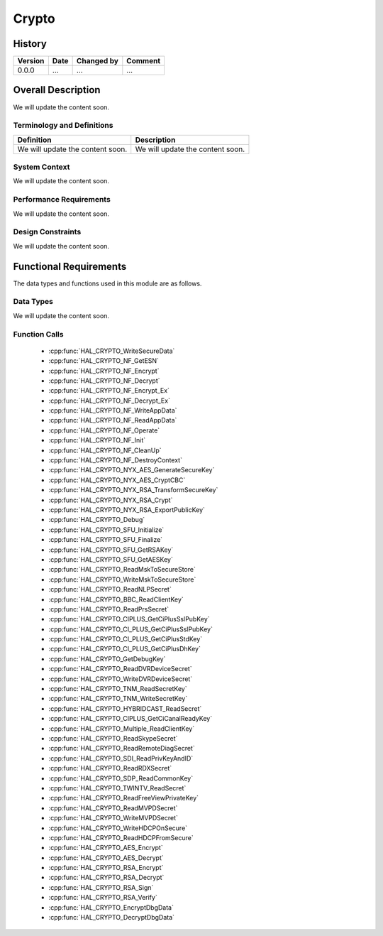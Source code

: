 Crypto
==========

History
-------

======= ========== ============== =======
Version Date       Changed by     Comment
======= ========== ============== =======
0.0.0   ...        ...            ...
======= ========== ============== =======

Overall Description
--------------------

We will update the content soon.

Terminology and Definitions
^^^^^^^^^^^^^^^^^^^^^^^^^^^^

================================= ======================================
Definition                        Description
================================= ======================================
We will update the content soon.  We will update the content soon.
================================= ======================================

System Context
^^^^^^^^^^^^^^

We will update the content soon.

Performance Requirements
^^^^^^^^^^^^^^^^^^^^^^^^^

We will update the content soon.

Design Constraints
^^^^^^^^^^^^^^^^^^^

We will update the content soon.

Functional Requirements
-----------------------

The data types and functions used in this module are as follows.

Data Types
^^^^^^^^^^^^
We will update the content soon.

Function Calls
^^^^^^^^^^^^^^^

  * :cpp:func:`HAL_CRYPTO_WriteSecureData`
  * :cpp:func:`HAL_CRYPTO_NF_GetESN`
  * :cpp:func:`HAL_CRYPTO_NF_Encrypt`
  * :cpp:func:`HAL_CRYPTO_NF_Decrypt`
  * :cpp:func:`HAL_CRYPTO_NF_Encrypt_Ex`
  * :cpp:func:`HAL_CRYPTO_NF_Decrypt_Ex`
  * :cpp:func:`HAL_CRYPTO_NF_WriteAppData`
  * :cpp:func:`HAL_CRYPTO_NF_ReadAppData`
  * :cpp:func:`HAL_CRYPTO_NF_Operate`
  * :cpp:func:`HAL_CRYPTO_NF_Init`
  * :cpp:func:`HAL_CRYPTO_NF_CleanUp`
  * :cpp:func:`HAL_CRYPTO_NF_DestroyContext`
  * :cpp:func:`HAL_CRYPTO_NYX_AES_GenerateSecureKey`
  * :cpp:func:`HAL_CRYPTO_NYX_AES_CryptCBC`
  * :cpp:func:`HAL_CRYPTO_NYX_RSA_TransformSecureKey`
  * :cpp:func:`HAL_CRYPTO_NYX_RSA_Crypt`
  * :cpp:func:`HAL_CRYPTO_NYX_RSA_ExportPublicKey`
  * :cpp:func:`HAL_CRYPTO_Debug`
  * :cpp:func:`HAL_CRYPTO_SFU_Initialize`
  * :cpp:func:`HAL_CRYPTO_SFU_Finalize`
  * :cpp:func:`HAL_CRYPTO_SFU_GetRSAKey`
  * :cpp:func:`HAL_CRYPTO_SFU_GetAESKey`
  * :cpp:func:`HAL_CRYPTO_ReadMskToSecureStore`
  * :cpp:func:`HAL_CRYPTO_WriteMskToSecureStore`
  * :cpp:func:`HAL_CRYPTO_ReadNLPSecret`
  * :cpp:func:`HAL_CRYPTO_BBC_ReadClientKey`
  * :cpp:func:`HAL_CRYPTO_ReadPrsSecret`
  * :cpp:func:`HAL_CRYPTO_CIPLUS_GetCiPlusSslPubKey`
  * :cpp:func:`HAL_CRYPTO_CI_PLUS_GetCiPlusSslPubKey`
  * :cpp:func:`HAL_CRYPTO_CI_PLUS_GetCiPlusStdKey`
  * :cpp:func:`HAL_CRYPTO_CI_PLUS_GetCiPlusDhKey`
  * :cpp:func:`HAL_CRYPTO_GetDebugKey`
  * :cpp:func:`HAL_CRYPTO_ReadDVRDeviceSecret`
  * :cpp:func:`HAL_CRYPTO_WriteDVRDeviceSecret`
  * :cpp:func:`HAL_CRYPTO_TNM_ReadSecretKey`
  * :cpp:func:`HAL_CRYPTO_TNM_WriteSecretKey`
  * :cpp:func:`HAL_CRYPTO_HYBRIDCAST_ReadSecret`
  * :cpp:func:`HAL_CRYPTO_CIPLUS_GetCiCanalReadyKey`
  * :cpp:func:`HAL_CRYPTO_Multiple_ReadClientKey`
  * :cpp:func:`HAL_CRYPTO_ReadSkypeSecret`
  * :cpp:func:`HAL_CRYPTO_ReadRemoteDiagSecret`
  * :cpp:func:`HAL_CRYPTO_SDI_ReadPrivKeyAndID`
  * :cpp:func:`HAL_CRYPTO_ReadRDXSecret`
  * :cpp:func:`HAL_CRYPTO_SDP_ReadCommonKey`
  * :cpp:func:`HAL_CRYPTO_TWINTV_ReadSecret`
  * :cpp:func:`HAL_CRYPTO_ReadFreeViewPrivateKey`
  * :cpp:func:`HAL_CRYPTO_ReadMVPDSecret`
  * :cpp:func:`HAL_CRYPTO_WriteMVPDSecret`
  * :cpp:func:`HAL_CRYPTO_WriteHDCPOnSecure`
  * :cpp:func:`HAL_CRYPTO_ReadHDCPFromSecure`
  * :cpp:func:`HAL_CRYPTO_AES_Encrypt`
  * :cpp:func:`HAL_CRYPTO_AES_Decrypt`
  * :cpp:func:`HAL_CRYPTO_RSA_Encrypt`
  * :cpp:func:`HAL_CRYPTO_RSA_Decrypt`
  * :cpp:func:`HAL_CRYPTO_RSA_Sign`
  * :cpp:func:`HAL_CRYPTO_RSA_Verify`
  * :cpp:func:`HAL_CRYPTO_EncryptDbgData`
  * :cpp:func:`HAL_CRYPTO_DecryptDbgData`  
